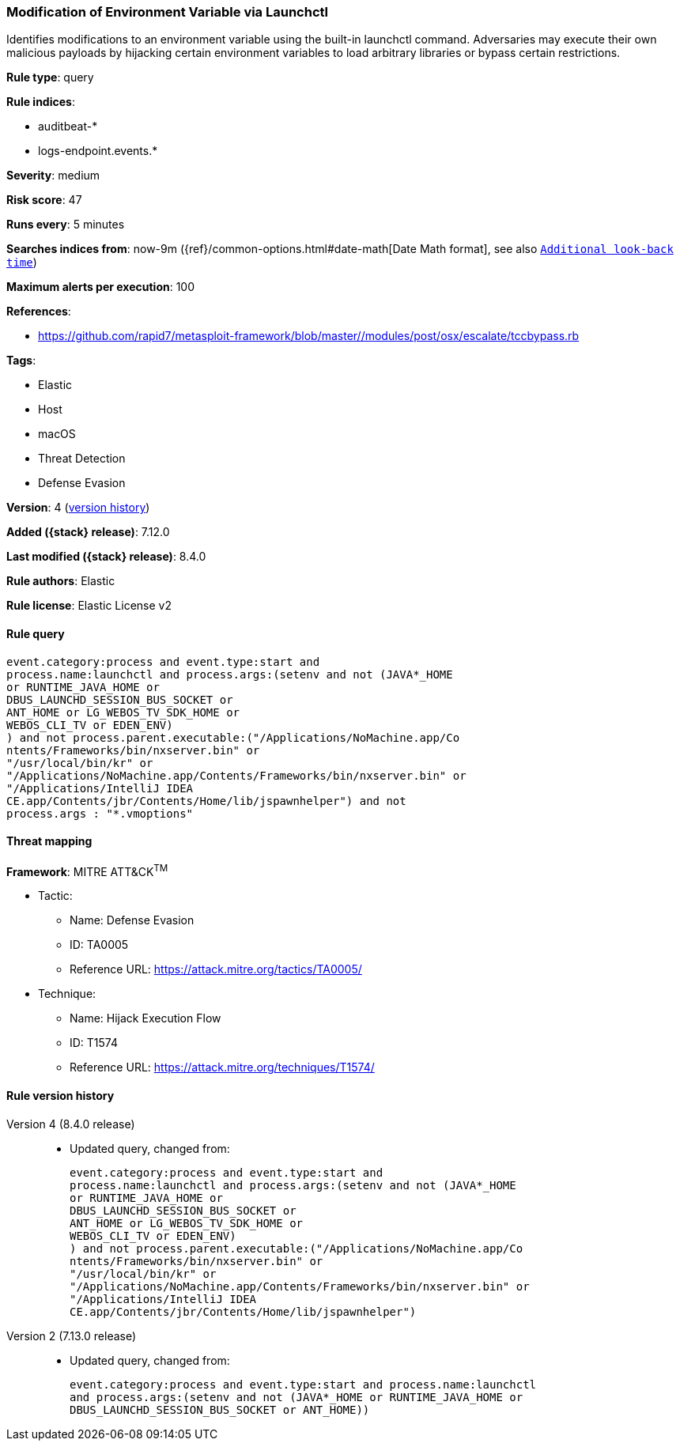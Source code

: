 [[modification-of-environment-variable-via-launchctl]]
=== Modification of Environment Variable via Launchctl

Identifies modifications to an environment variable using the built-in launchctl command. Adversaries may execute their own malicious payloads by hijacking certain environment variables to load arbitrary libraries or bypass certain restrictions.

*Rule type*: query

*Rule indices*:

* auditbeat-*
* logs-endpoint.events.*

*Severity*: medium

*Risk score*: 47

*Runs every*: 5 minutes

*Searches indices from*: now-9m ({ref}/common-options.html#date-math[Date Math format], see also <<rule-schedule, `Additional look-back time`>>)

*Maximum alerts per execution*: 100

*References*:

* https://github.com/rapid7/metasploit-framework/blob/master//modules/post/osx/escalate/tccbypass.rb

*Tags*:

* Elastic
* Host
* macOS
* Threat Detection
* Defense Evasion

*Version*: 4 (<<modification-of-environment-variable-via-launchctl-history, version history>>)

*Added ({stack} release)*: 7.12.0

*Last modified ({stack} release)*: 8.4.0

*Rule authors*: Elastic

*Rule license*: Elastic License v2

==== Rule query


[source,js]
----------------------------------
event.category:process and event.type:start and
process.name:launchctl and process.args:(setenv and not (JAVA*_HOME
or RUNTIME_JAVA_HOME or
DBUS_LAUNCHD_SESSION_BUS_SOCKET or
ANT_HOME or LG_WEBOS_TV_SDK_HOME or
WEBOS_CLI_TV or EDEN_ENV)
) and not process.parent.executable:("/Applications/NoMachine.app/Co
ntents/Frameworks/bin/nxserver.bin" or
"/usr/local/bin/kr" or
"/Applications/NoMachine.app/Contents/Frameworks/bin/nxserver.bin" or
"/Applications/IntelliJ IDEA
CE.app/Contents/jbr/Contents/Home/lib/jspawnhelper") and not
process.args : "*.vmoptions"
----------------------------------

==== Threat mapping

*Framework*: MITRE ATT&CK^TM^

* Tactic:
** Name: Defense Evasion
** ID: TA0005
** Reference URL: https://attack.mitre.org/tactics/TA0005/
* Technique:
** Name: Hijack Execution Flow
** ID: T1574
** Reference URL: https://attack.mitre.org/techniques/T1574/

[[modification-of-environment-variable-via-launchctl-history]]
==== Rule version history

Version 4 (8.4.0 release)::
* Updated query, changed from:
+
[source, js]
----------------------------------
event.category:process and event.type:start and
process.name:launchctl and process.args:(setenv and not (JAVA*_HOME
or RUNTIME_JAVA_HOME or
DBUS_LAUNCHD_SESSION_BUS_SOCKET or
ANT_HOME or LG_WEBOS_TV_SDK_HOME or
WEBOS_CLI_TV or EDEN_ENV)
) and not process.parent.executable:("/Applications/NoMachine.app/Co
ntents/Frameworks/bin/nxserver.bin" or
"/usr/local/bin/kr" or
"/Applications/NoMachine.app/Contents/Frameworks/bin/nxserver.bin" or
"/Applications/IntelliJ IDEA
CE.app/Contents/jbr/Contents/Home/lib/jspawnhelper")
----------------------------------

Version 2 (7.13.0 release)::
* Updated query, changed from:
+
[source, js]
----------------------------------
event.category:process and event.type:start and process.name:launchctl
and process.args:(setenv and not (JAVA*_HOME or RUNTIME_JAVA_HOME or
DBUS_LAUNCHD_SESSION_BUS_SOCKET or ANT_HOME))
----------------------------------

